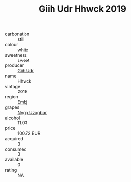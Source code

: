 :PROPERTIES:
:ID:                     aad2bc8e-e740-429d-b671-7cf99a590fbe
:END:
#+TITLE: Giih Udr Hhwck 2019

- carbonation :: still
- colour :: white
- sweetness :: sweet
- producer :: [[id:38c8ce93-379c-4645-b249-23775ff51477][Giih Udr]]
- name :: Hhwck
- vintage :: 2019
- region :: [[id:fc068556-7250-4aaf-80dc-574ec0c659d9][Embj]]
- grapes :: [[id:f4d7cb0e-1b29-4595-8933-a066c2d38566][Nygp Uzxgbar]]
- alcohol :: 11.03
- price :: 100.72 EUR
- acquired :: 3
- consumed :: 3
- available :: 0
- rating :: NA



